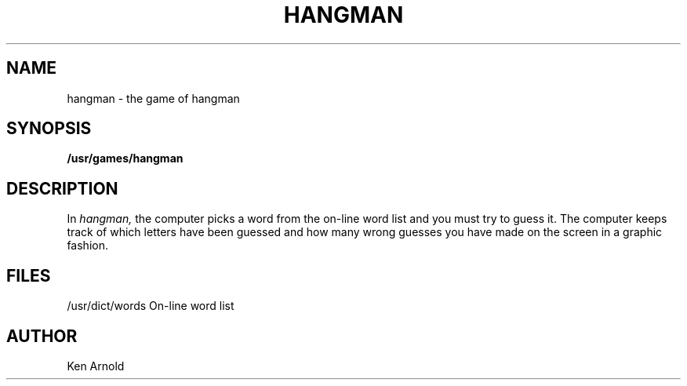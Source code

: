 .\" Copyright (c) 1980 Regents of the University of California.
.\" All rights reserved.  The Berkeley software License Agreement
.\" specifies the terms and conditions for redistribution.
.\"
.\"	@(#)hangman.6	6.1 (Berkeley) 5/20/85
.\"
.TH HANGMAN 6 "May 20, 1985"
.UC 4
.SH NAME
hangman \- the game of hangman
.SH SYNOPSIS
.B /usr/games/hangman
.SH DESCRIPTION
In
.I hangman,
the computer picks a word from the on-line word list
and you must try to guess it.
The computer keeps track of which letters have been guessed
and how many wrong guesses you have made on the screen in a graphic fashion.
.SH FILES
/usr/dict/words     On-line word list
.SH AUTHOR
Ken Arnold
